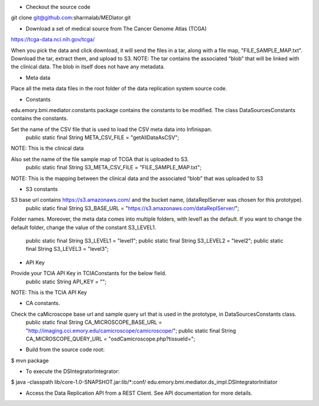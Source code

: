 * Checkout the source code
git clone git@github.com:sharmalab/MEDIator.git

* Download a set of medical source from The Cancer Genome Atlas (TCGA)
https://tcga-data.nci.nih.gov/tcga/

When you pick the data and click download, it will send the files in a tar, along with a file map, "FILE_SAMPLE_MAP.txt".
Download the tar, extract them, and upload to S3.
NOTE: The tar contains the associated “blob” that will be linked with the clinical data. The blob in itself does not have any metadata.

* Meta data
Place all the meta data files in the root folder of the data replication system source code.

* Constants
edu.emory.bmi.mediator.constants package contains the constants to be modified.
The class DataSourcesConstants contains the constants.

Set the name of the CSV file that is used to load the CSV meta data into Infinispan.
    public static final String META_CSV_FILE = "getAllDataAsCSV";
NOTE: This is the clinical data

Also set the name of the file sample map of TCGA that is uploaded to S3. 
    public static final String S3_META_CSV_FILE = "FILE_SAMPLE_MAP.txt";
NOTE: This is the mapping between the clinical data and the associated “blob” that was uploaded to S3


* S3 constants
S3 base url contains https://s3.amazonaws.com/ and the bucket name, (dataReplServer was chosen for this prototype).
    public static final String S3_BASE_URL = "https://s3.amazonaws.com/dataReplServer/";

Folder names.
Moreover, the meta data comes into multiple folders, with level1 as the default. If you want to change the default folder, change the value of the constant S3_LEVEL1. 
    public static final String S3_LEVEL1 = "level1";
    public static final String S3_LEVEL2 = "level2";
    public static final String S3_LEVEL3 = "level3";

* API Key
Provide your TCIA API Key in TCIAConstants for the below field.
    public static String API_KEY = "";
NOTE: This is the TCIA API Key

* CA constants.
Check the caMicroscope base url and sample query url that is used in the prototype, in DataSourcesConstants class.
    public static final String CA_MICROSCOPE_BASE_URL = "http://imaging.cci.emory.edu/camicroscope/camicroscope/";
    public static final String CA_MICROSCOPE_QUERY_URL = "osdCamicroscope.php?tissueId=";

* Build from the source code root:
$ mvn package

* To execute the DSIntegratorIntegrator:
$ java -classpath lib/core-1.0-SNAPSHOT.jar:lib/*:conf/ edu.emory.bmi.mediator.ds_impl.DSIntegratorInitiator

* Access the Data Replication API from a REST Client. See API documentation for more details. 

